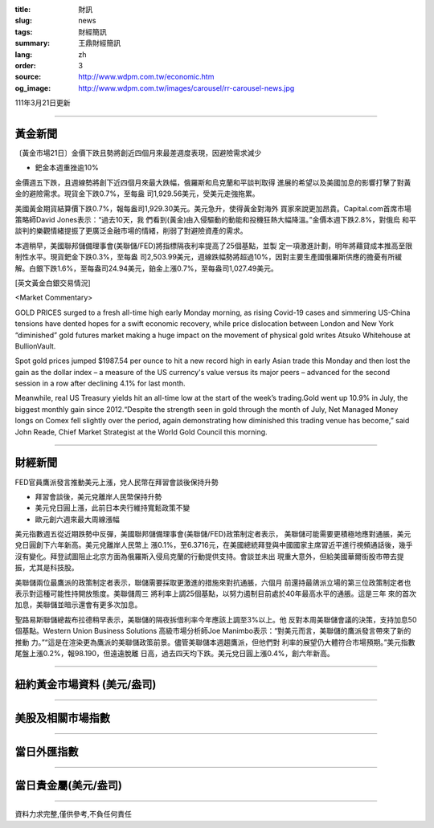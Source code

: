 :title: 財訊
:slug: news
:tags: 財經簡訊
:summary: 王鼎財經簡訊
:lang: zh
:order: 3
:source: http://www.wdpm.com.tw/economic.htm
:og_image: http://www.wdpm.com.tw/images/carousel/rr-carousel-news.jpg

111年3月21日更新

----

黃金新聞
++++++++

〔黃金市場21日〕金價下跌且勢將創近四個月來最差週度表現，因避險需求減少

* 鈀金本週重挫逾10%

金價週五下跌，且週線勢將創下近四個月來最大跌幅，俄羅斯和烏克蘭和平談判取得
進展的希望以及美國加息的影響打擊了對黃金的避險需求。現貨金下跌0.7%，至每盎
司1,929.56美元，受美元走強拖累。

美國黃金期貨結算價下跌0.7%，報每盎司1,929.30美元。美元急升，使得黃金對海外
買家來說更加昂貴。Capital.com首席市場策略師David Jones表示：“過去10天，我
們看到(黃金)由入侵驅動的動能和投機狂熱大幅降溫。”金價本週下跌2.8%，對俄烏
和平談判的樂觀情緒提振了更廣泛金融市場的情緒，削弱了對避險資產的需求。

本週稍早，美國聯邦儲備理事會(美聯儲/FED)將指標隔夜利率提高了25個基點，並製
定一項激進計劃，明年將藉貸成本推高至限制性水平。現貨鈀金下跌0.3%，至每盎
司2,503.99美元，週線跌幅勢將超過10%，因對主要生產國俄羅斯供應的擔憂有所緩
解。白銀下跌1.6%，至每盎司24.94美元，鉑金上漲0.7%，至每盎司1,027.49美元。




[英文黃金白銀交易情況]

<Market Commentary>

GOLD PRICES surged to a fresh all-time high early Monday morning, as 
rising Covid-19 cases and simmering US-China tensions have dented hopes 
for a swift economic recovery, while price dislocation between London and 
New York “diminished” gold futures market making a huge impact on the 
movement of physical gold writes Atsuko Whitehouse at BullionVault.
 
Spot gold prices jumped $1987.54 per ounce to hit a new record high in 
early Asian trade this Monday and then lost the gain as the dollar 
index – a measure of the US currency's value versus its major 
peers – advanced for the second session in a row after declining 4.1% 
for last month.
 
Meanwhile, real US Treasury yields hit an all-time low at the start of 
the week’s trading.Gold went up 10.9% in July, the biggest monthly gain 
since 2012.“Despite the strength seen in gold through the month of July, 
Net Managed Money longs on Comex fell slightly over the period, again 
demonstrating how diminished this trading venue has become,” said John 
Reade, Chief Market Strategist at the World Gold Council this morning.

----

財經新聞
++++++++
FED官員鷹派發言推動美元上漲，兌人民幣在拜習會談後保持升勢

* 拜習會談後，美元兌離岸人民幣保持升勢
* 美元兌日圓上漲，此前日本央行維持寬鬆政策不變
* 歐元創六週來最大周線漲幅

美元指數週五從近期跌勢中反彈，美國聯邦儲備理事會(美聯儲/FED)政策制定者表示，
美聯儲可能需要更積極地應對通脹，美元兌日圓創下六年新高。美元兌離岸人民幣上
漲0.1%，至6.3716元，在美國總統拜登與中國國家主席習近平進行視頻通話後，幾乎
沒有變化。拜登試圖阻止北京方面為俄羅斯入侵烏克蘭的行動提供支持。會談並未出
現重大意外，但給美國華爾街股市帶去提振，尤其是科技股。
    
美聯儲兩位最鷹派的政策制定者表示，聯儲需要採取更激進的措施來對抗通脹，六個月
前還持最鴿派立場的第三位政策制定者也表示對這種可能性持開放態度。美聯儲周三
將利率上調25個基點，以努力遏制目前處於40年最高水平的通脹。這是三年
來的首次加息，美聯儲並暗示還會有更多次加息。

聖路易斯聯儲總裁布拉德稍早表示，美聯儲的隔夜拆借利率今年應該上調至3%以上。他
反對本周美聯儲會議的決策，支持加息50個基點。Western Union Business Solutions
高級市場分析師Joe Manimbo表示：“對美元而言，美聯儲的鷹派發言帶來了新的推動
力。”“這是在渲染更為鷹派的美聯儲政策前景。儘管美聯儲本週趨鷹派，但他們對
利率的展望仍大體符合市場預期。”美元指數尾盤上漲0.2%，報98.190，但遠遠脫離
日高，過去四天均下跌。美元兌日圓上漲0.4%，創六年新高。


         

----

紐約黃金市場資料 (美元/盎司)
++++++++++++++++++++++++++++

.. raw:: html

  <A HREF="http://www.kitco.com/connecting.html">
  <IMG SRC="http://www.kitconet.com/images/quotes_4b2.gif" BORDER="0" ALT="[Most Recent Quotes from www.kitco.com]">
  </A>

----

美股及相關市場指數
++++++++++++++++++

.. raw:: html

  <!-- TradingView Widget BEGIN -->
  <div class="tradingview-widget-container">
    <div class="tradingview-widget-container__widget"></div>
    <div class="tradingview-widget-copyright"><a href="https://tw.tradingview.com/markets/indices/" rel="noopener" target="_blank"><span class="blue-text">指數行情</span></a>由TradingView提供</div>
    <script type="text/javascript" src="https://s3.tradingview.com/external-embedding/embed-widget-market-quotes.js" async>
    {
    "title": "指數",
    "width": 770,
    "height": 450,
    "locale": "zh_TW",
    "symbolsGroups": [
      {
        "name": "美國和加拿大",
        "symbols": [
          {
            "name": "FOREXCOM:SPXUSD",
            "displayName": "標準普爾500"
          },
          {
            "name": "FOREXCOM:NSXUSD",
            "displayName": "納斯達克100指數"
          },
          {
            "name": "CME_MINI:ES1!",
            "displayName": "E-迷你 標普指數期貨"
          },
          {
            "name": "INDEX:DXY",
            "displayName": "美元指數"
          },
          {
            "name": "FOREXCOM:DJI",
            "displayName": "道瓊斯 30"
          }
        ]
      },
      {
        "name": "歐洲",
        "symbols": [
          {
            "name": "INDEX:SX5E",
            "displayName": "歐元藍籌50"
          },
          {
            "name": "FOREXCOM:UKXGBP",
            "displayName": "富時100"
          },
          {
            "name": "INDEX:DEU30",
            "displayName": "德國DAX指數"
          },
          {
            "name": "INDEX:CAC40",
            "displayName": "法國 CAC 40 指數"
          },
          {
            "name": "INDEX:SMI"
          }
        ]
      },
      {
        "name": "亞太",
        "symbols": [
          {
            "name": "INDEX:NKY",
            "displayName": "日經225"
          },
          {
            "name": "INDEX:HSI",
            "displayName": "恆生"
          },
          {
            "name": "BSE:SENSEX",
            "displayName": "印度孟買指數"
          },
          {
            "name": "BSE:BSE500"
          },
          {
            "name": "INDEX:KSIC",
            "displayName": "韓國Kospi綜合指數"
          }
        ]
      }
    ],
    "colorTheme": "light"
  }
    </script>
  </div>
  <!-- TradingView Widget END -->

----

當日外匯指數
++++++++++++

.. raw:: html

  <!-- TradingView Widget BEGIN -->
  <div class="tradingview-widget-container">
    <div class="tradingview-widget-container__widget"></div>
    <div class="tradingview-widget-copyright"><a href="https://tw.tradingview.com/markets/currencies/forex-cross-rates/" rel="noopener" target="_blank"><span class="blue-text">外匯匯率</span></a>由TradingView提供</div>
    <script type="text/javascript" src="https://s3.tradingview.com/external-embedding/embed-widget-forex-cross-rates.js" async>
    {
    "width": "100%",
    "height": "100%",
    "currencies": [
      "EUR",
      "USD",
      "JPY",
      "GBP",
      "CNY",
      "TWD"
    ],
    "isTransparent": false,
    "colorTheme": "light",
    "locale": "zh_TW"
  }
    </script>
  </div>
  <!-- TradingView Widget END -->

----

當日貴金屬(美元/盎司)
+++++++++++++++++++++

.. raw:: html 

  <A HREF="http://www.kitco.com/connecting.html">
  <IMG SRC="http://www.kitconet.com/images/quotes_7a.gif" BORDER="0" ALT="[Most Recent Quotes from www.kitco.com]">
  </A>

----

資料力求完整,僅供參考,不負任何責任
